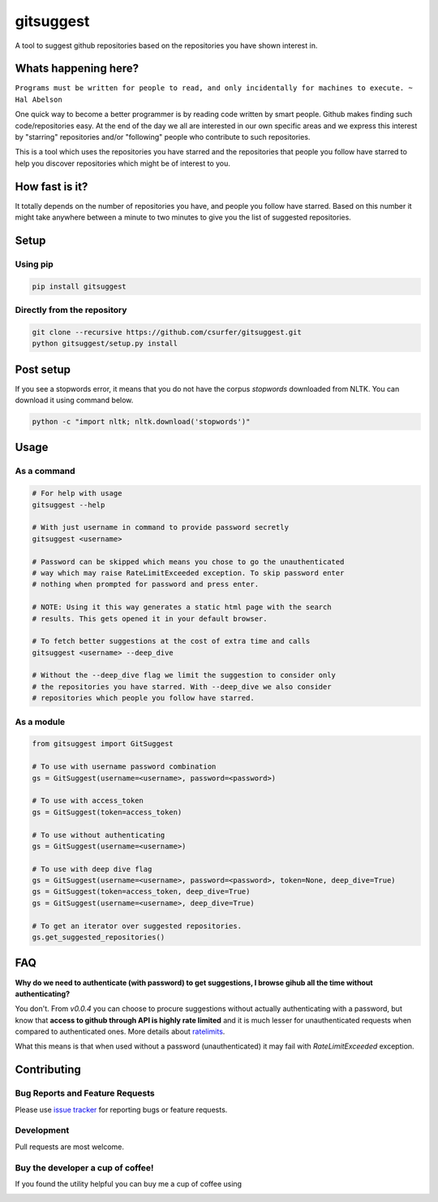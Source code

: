 gitsuggest
===========

|pypiv| |pyv| |Licence| |Thanks|

A tool to suggest github repositories based on the repositories you have shown
interest in.

|Demo|

Whats happening here?
---------------------

``Programs must be written for people to read, and only incidentally for
machines to execute. ~ Hal Abelson``

One quick way to become a better programmer is by reading code written by smart
people. Github makes finding such code/repositories easy. At the end of the day
we all are interested in our own specific areas and we express this interest by
"starring" repositories and/or "following" people who contribute to such
repositories.

This is a tool which uses the repositories you have starred and the repositories
that people you follow have starred to help you discover repositories which
might be of interest to you.

How fast is it?
---------------

It totally depends on the number of repositories you have, and people you follow
have starred. Based on this number it might take anywhere between a minute to
two minutes to give you the list of suggested repositories.

Setup
-----

Using pip
~~~~~~~~~

.. code:: bash

    pip install gitsuggest

Directly from the repository
~~~~~~~~~~~~~~~~~~~~~~~~~~~~

.. code:: bash

    git clone --recursive https://github.com/csurfer/gitsuggest.git
    python gitsuggest/setup.py install

Post setup
----------

If you see a stopwords error, it means that you do not have the corpus
`stopwords` downloaded from NLTK. You can download it using command below.

.. code:: bash

    python -c "import nltk; nltk.download('stopwords')"

Usage
-----

As a command
~~~~~~~~~~~~

.. code:: bash

    # For help with usage
    gitsuggest --help

    # With just username in command to provide password secretly
    gitsuggest <username>

    # Password can be skipped which means you chose to go the unauthenticated
    # way which may raise RateLimitExceeded exception. To skip password enter
    # nothing when prompted for password and press enter.

    # NOTE: Using it this way generates a static html page with the search
    # results. This gets opened it in your default browser.

    # To fetch better suggestions at the cost of extra time and calls
    gitsuggest <username> --deep_dive

    # Without the --deep_dive flag we limit the suggestion to consider only
    # the repositories you have starred. With --deep_dive we also consider
    # repositories which people you follow have starred.

As a module
~~~~~~~~~~~

.. code:: python

    from gitsuggest import GitSuggest

    # To use with username password combination
    gs = GitSuggest(username=<username>, password=<password>)

    # To use with access_token
    gs = GitSuggest(token=access_token)

    # To use without authenticating
    gs = GitSuggest(username=<username>)

    # To use with deep dive flag
    gs = GitSuggest(username=<username>, password=<password>, token=None, deep_dive=True)
    gs = GitSuggest(token=access_token, deep_dive=True)
    gs = GitSuggest(username=<username>, deep_dive=True)

    # To get an iterator over suggested repositories.
    gs.get_suggested_repositories()

FAQ
---

**Why do we need to authenticate (with password) to get suggestions, I browse
gihub all the time without authenticating?**

You don't. From `v0.0.4` you can choose to procure suggestions without actually
authenticating with a password, but know that **access to github through API is
highly rate limited** and it is much lesser for unauthenticated requests when
compared to authenticated ones. More details about `ratelimits`_.

What this means is that when used without a password (unauthenticated) it may
fail with `RateLimitExceeded` exception.

Contributing
------------

Bug Reports and Feature Requests
~~~~~~~~~~~~~~~~~~~~~~~~~~~~~~~~

Please use `issue tracker`_ for reporting bugs or feature requests.

Development
~~~~~~~~~~~

Pull requests are most welcome.

Buy the developer a cup of coffee!
~~~~~~~~~~~~~~~~~~~~~~~~~~~~~~~~~~

If you found the utility helpful you can buy me a cup of coffee using

|Donate|

.. |Donate| image:: https://www.paypalobjects.com/webstatic/en_US/i/btn/png/silver-pill-paypal-44px.png
   :target: https://www.paypal.com/cgi-bin/webscr?cmd=_donations&business=3BSBW7D45C4YN&lc=US&currency_code=USD&bn=PP%2dDonationsBF%3abtn_donate_SM%2egif%3aNonHosted

.. |Thanks| image:: https://img.shields.io/badge/Say%20Thanks-!-1EAEDB.svg
   :target: https://saythanks.io/to/csurfer

.. _issue tracker: https://github.com/csurfer/gitsuggest/issues

.. |pypiv| image:: https://img.shields.io/pypi/v/gitsuggest.svg
   :target: https://pypi.python.org/pypi/gitsuggest

.. |pyv| image:: https://img.shields.io/pypi/pyversions/gitsuggest.svg
   :target: https://pypi.python.org/pypi/gitsuggest

.. |Licence| image:: https://img.shields.io/badge/license-MIT-blue.svg
   :target: https://raw.githubusercontent.com/csurfer/gitsuggest/master/LICENSE

.. |Demo| image:: https://i.imgur.com/QihcRkT.gif

.. _ratelimits: https://developer.github.com/v3/search/#rate-limit
